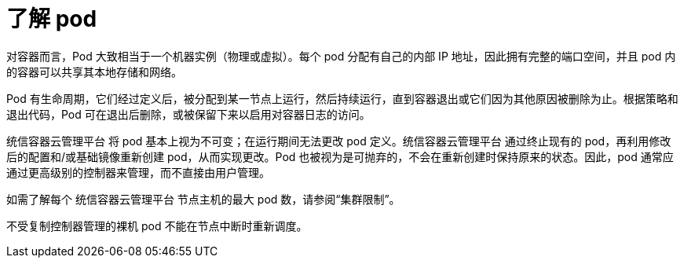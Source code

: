 // Module included in the following assemblies:
//
// * nodes/nodes-pods-using.adoc

:_content-type: CONCEPT
[id="nodes-pods-using-about_{context}"]
= 了解 pod

对容器而言，Pod 大致相当于一个机器实例（物理或虚拟）。每个 pod 分配有自己的内部 IP 地址，因此拥有完整的端口空间，并且 pod 内的容器可以共享其本地存储和网络。

Pod 有生命周期，它们经过定义后，被分配到某一节点上运行，然后持续运行，直到容器退出或它们因为其他原因被删除为止。根据策略和退出代码，Pod 可在退出后删除，或被保留下来以启用对容器日志的访问。

统信容器云管理平台 将 pod 基本上视为不可变；在运行期间无法更改 pod 定义。统信容器云管理平台 通过终止现有的 pod，再利用修改后的配置和/或基础镜像重新创建 pod，从而实现更改。Pod 也被视为是可抛弃的，不会在重新创建时保持原来的状态。因此，pod 通常应通过更高级别的控制器来管理，而不直接由用户管理。

[注意]
====
如需了解每个 统信容器云管理平台 节点主机的最大 pod 数，请参阅“集群限制”。
====

[警告]
====
不受复制控制器管理的裸机 pod 不能在节点中断时重新调度。
====
